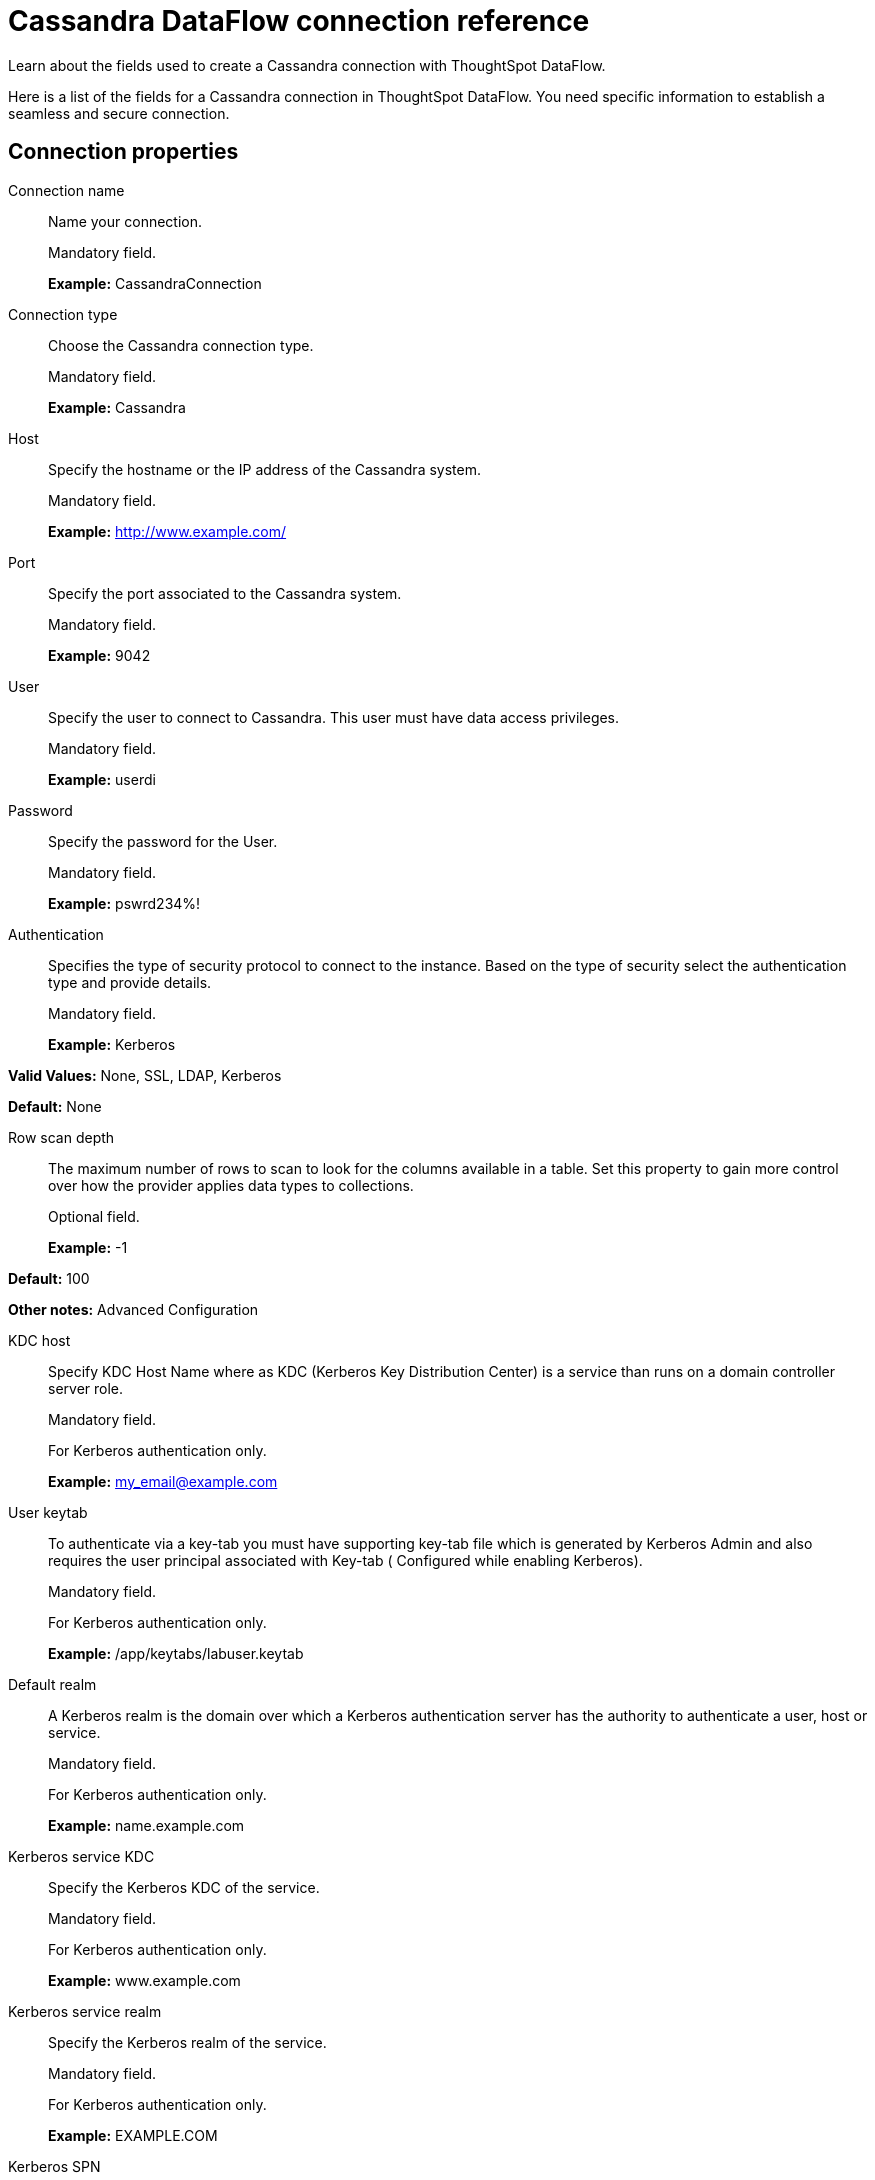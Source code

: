 = Cassandra DataFlow connection reference
:last_updated: 07/03/2020

Learn about the fields used to create a Cassandra connection with ThoughtSpot DataFlow.

Here is a list of the fields for a Cassandra connection in ThoughtSpot DataFlow.
You need specific information to establish a seamless and secure connection.

[#connection-properties]
== Connection properties

[#dataflow-cassandra-conn-connection-name]
Connection name:: Name your connection.
+
Mandatory field.
+
*Example:* CassandraConnection

[#dataflow-cassandra-conn-connection-type]
Connection type:: Choose the Cassandra connection type.
+
Mandatory field.
+
*Example:* Cassandra

[#dataflow-cassandra-conn-host]
Host:: Specify the hostname or the IP address of the Cassandra system.
+
Mandatory field.
+
*Example:* http://www.example.com/

[#dataflow-cassandra-conn-port]
Port:: Specify the port associated to the Cassandra system.
+
Mandatory field.
+
*Example:* 9042

[#dataflow-cassandra-conn-user]
User:: Specify the user to connect to Cassandra. This user must have data access privileges.
+
Mandatory field.
+
*Example:* userdi

[#dataflow-cassandra-conn-password]
Password:: Specify the password for the User.
+
Mandatory field.
+
*Example:* pswrd234%!

[#dataflow-cassandra-conn-authentication]
Authentication:: Specifies the type of security protocol to connect to the instance. Based on the type of security select the authentication type and provide details.
+
Mandatory field.
+
*Example:* Kerberos

*Valid Values:* None, SSL, LDAP, Kerberos

*Default:* None

[#dataflow-cassandra-conn-row-scan-depth]
Row scan depth:: The maximum number of rows to scan to look for the columns available in a table. Set this property to gain more control over how the provider applies data types to collections.
+
Optional field.
+
*Example:* -1

*Default:* 100

*Other notes:* Advanced Configuration

[#dataflow-cassandra-conn-kdc-host]
KDC host:: Specify KDC Host Name where as KDC (Kerberos Key Distribution Center) is a service than runs on a domain controller server role.
+
Mandatory field.
+
For Kerberos authentication only.
+
*Example:* my_email@example.com

[#dataflow-cassandra-conn-user-keytab]
User keytab:: To authenticate via a key-tab you must have supporting key-tab file which is generated by Kerberos Admin and also requires the user principal associated with Key-tab ( Configured while enabling Kerberos).
+
Mandatory field.
+
For Kerberos authentication only.
+
*Example:* /app/keytabs/labuser.keytab

[#dataflow-cassandra-conn-default-realm]
Default realm:: A Kerberos realm is the domain over which a Kerberos authentication server has the authority to authenticate a user, host or service.
+
Mandatory field.
+
For Kerberos authentication only.
+
*Example:* name.example.com

[#dataflow-cassandra-conn-kerberos-service-kdc]
Kerberos service KDC:: Specify the Kerberos KDC of the service.
+
Mandatory field.
+
For Kerberos authentication only.
+
*Example:* www.example.com

[#dataflow-cassandra-conn-kerberos-service-realm]
Kerberos service realm:: Specify the Kerberos realm of the service.
+
Mandatory field.
+
For Kerberos authentication only.
+
*Example:* EXAMPLE.COM

[#dataflow-cassandra-conn-kerberos-spn]
Kerberos SPN:: Specify the service principal name (SPN) for the Kerberos Domain Controller.
+
Mandatory field.
+
For Kerberos authentication only.
+
*Example:* cassandra/www.example.com@EXAMPLE.COM

[#dataflow-cassandra-conn-ldap-user]
LDAP user:: Specify the default LDAP user used to connect to and communicate with the server, it must be set if the LDAP server do not allow anonymous bind.
+
Mandatory field.
+
For LDAP authentication only.
+
*Example:* userdi

[#dataflow-cassandra-conn-ldap-password]
LDAP password:: Specify the password for the LDAP User.
+
Mandatory field.
+
For LDAP authentication only.
+
*Example:* pswrd234%!

[#dataflow-cassandra-conn-ldap-server]
LDAP server:: Specify the host name or IP address of the LDAP server.
+
Mandatory field.
+
For LDAP authentication only.
+
*Example:* my_email@example.com

[#dataflow-cassandra-conn-ldap-port]
LDAP port:: Specify the port number that is associated to the LDAP server.
+
Mandatory field.
+
For LDAP authentication only.
+
*Example:* 1234

[#dataflow-cassandra-conn-search-filter]
Search filter:: Specify the search filter for looking up usernames in LDAP.
+
Mandatory field.
+
For LDAP authentication only.
+
*Example:* sAMAccountName=

*Default:* uid

[#dataflow-cassandra-conn-search-base]
Search base:: Specify the search base for the LDAP server, used to look up users.
+
Mandatory field.
+
For LDAP authentication only.
+
*Example:* DC=maxcrc,DC=com

[#dataflow-cassandra-conn-trust-store-path]
Trust store path:: Specify the TLS/SSL client certificate store for SSL Client Authentication (2-way SSL).
+
Mandatory field.
+
For SSL authentication only.
+
*Example:* trust store path

[#dataflow-cassandra-conn-trust-store-password]
Trust store password:: Specify the password for the TLS/SSL client certificate.
+
Mandatory field.
+
For SSL authentication only.
+
*Example:* password

[#dataflow-cassandra-conn-certificate-type]
Certificate type:: Specify the subject of the TLS/SSL client certificate.
+
Mandatory field.
+
For SSL authentication only.
+
*Example:* JKSFILE

[#dataflow-cassandra-conn-certificate-subject]
Certificate subject:: Specify the subject of the TLS/SSL client certificate.
+
Mandatory field.
+
For SSL authentication only.
+
*Example:* CN=www.example.com

*Default:* *

[#dataflow-cassandra-conn-jdbc-options]
JDBC options:: Specify the options associated with the JDBC URL.
+
Optional field.
+
*Example:* `jdbc:sqlserver://[serverName[\instanceName][:portNumber]]`
+
*Other notes:* Advanced configuration

[#sync-properties]
== Sync properties

[#dataflow-cassandra-sync-column-delimiter]
Column delimiter:: Specify the column delimiter character.
+
Mandatory field.
+
*Example:* 1
+
*Valid values:* Any printable ASCII character or decimal value for ASCII character.
+
*Default:* 1

[#dataflow-cassandra-sync-enclosing-character]
Enclosing character:: Specify if text columns in the source data are enclosed in quotes.
+
Optional field.
+
*Example:* DOUBLE
+
*Valid values:* SINGLE, DOUBLE
+
*Default:* DOUBLE
+
*Other notes:* Required if text data uses newline character or delimiter character.

[#dataflow-cassandra-sync-escape-character]
Escape character:: Specify the escape character if using a text qualifier in the source data.
+
Optional field.
+
*Example:* \"
+
*Valid values:* Any ASCII character
+
*Default:* \"

[#dataflow-cassandra-sync-ts-load-options]
TS load options:: Specifies the parameters passed with the `tsload` command, in addition to the commands already included by the application.
+
The format for these parameters is:
+
`--<param_1_name> <optional_param_1_value>`
+
`--<param_2_name> <optional_param_2_value>`
+
Optional field.
+
*Example:* --max_ignored_rows 0
+
*Valid values:* --null_value "" --escape_character "" --max_ignored_rows 0
+
*Default:* --max_ignored_rows 0

'''
> **Related information**
>
> * xref:dataflow-cassandra-add.adoc[Add a connection]
> * xref:dataflow-cassandra-sync.adoc[Sync data]
